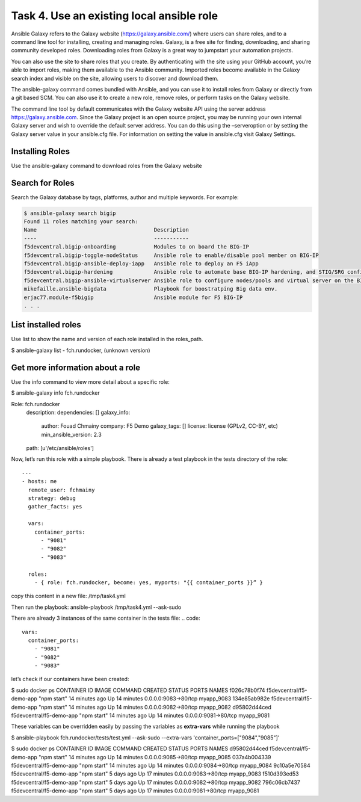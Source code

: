 Task 4. Use an existing local ansible role
===========================================

Ansible Galaxy refers to the Galaxy website (https://galaxy.ansible.com/)  where users can share roles, and to a command line tool for installing, creating and managing roles.
Galaxy, is a free site for finding, downloading, and sharing community developed roles. Downloading roles from Galaxy is a great way to jumpstart your automation projects.

You can also use the site to share roles that you create. By authenticating with the site using your GitHub account, you’re able to import roles, making them available to the Ansible community. Imported roles become available in the Galaxy search index and visible on the site, allowing users to discover and download them.

The ansible-galaxy command comes bundled with Ansible, and you can use it to install roles from Galaxy or directly from a git based SCM. You can also use it to create a new role, remove roles, or perform tasks on the Galaxy website.

The command line tool by default communicates with the Galaxy website API using the server address https://galaxy.ansible.com. Since the Galaxy project is an open source project, you may be running your own internal Galaxy server and wish to override the default server address. You can do this using the –serveroption or by setting the Galaxy server value in your ansible.cfg file. For information on setting the value in ansible.cfg visit Galaxy Settings.


Installing Roles
--------------------
Use the ansible-galaxy command to download roles from the Galaxy website

.. code::
 $ ansible-galaxy install username.role_name,v1.0.0


Search for Roles
----------------------
Search the Galaxy database by tags, platforms, author and multiple keywords. For example:

.. code::

 $ ansible-galaxy search bigip
 Found 11 roles matching your search:
 Name                                     Description
 ----                                     -----------
 f5devcentral.bigip-onboarding            Modules to on board the BIG-IP
 f5devcentral.bigip-toggle-nodeStatus     Ansible role to enable/disable pool member on BIG-IP
 f5devcentral.bigip-ansible-deploy-iapp   Ansible role to deploy an F5 iApp
 f5devcentral.bigip-hardening             Ansible role to automate base BIG-IP hardening, and STIG/SRG configuration
 f5devcentral.bigip-ansible-virtualserver Ansible role to configure nodes/pools and virtual server on the BIG-IP
 mikefaille.ansible-bigdata               Playbook for boostratping Big data env.
 erjac77.module-f5bigip                   Ansible module for F5 BIG-IP
 . . .


List installed roles
-----------------------
Use list to show the name and version of each role installed in the roles_path.

.. code::

$ ansible-galaxy list
- fch.rundocker, (unknown version)




Get more information about a role
---------------------------------
Use the info command to view more detail about a specific role:

.. code::

$ ansible-galaxy info fch.rundocker

Role: fch.rundocker
        description:
        dependencies: []
        galaxy_info:
                author: Fouad Chmainy
                company: F5 Demo
                galaxy_tags: []
                license: license (GPLv2, CC-BY, etc)
                min_ansible_version: 2.3
        path: [u'/etc/ansible/roles']


Now, let’s run this role with a simple playbook. There is already a test playbook in the tests directory of the role:

.. parsed-literal::
 ---
 - hosts: me
   remote_user: fchmainy
   strategy: debug
   gather_facts: yes

   vars:
     container_ports:
       - "9081"
       - "9082"
       - "9083"

   roles:
     - { role: fch.rundocker, become: yes, myports: "{{ container_ports }}” }

copy this content in a new file: /tmp/task4.yml 

Then run the playbook:
ansible-playbook /tmp/task4.yml --ask-sudo

There are already 3 instances of the same container in the tests file:
.. code::
  vars:
    container_ports:
      - "9081"
      - "9082"
      - "9083"

let’s check if our containers have been created:

.. code::

$ sudo docker ps
CONTAINER ID        IMAGE                      COMMAND             CREATED             STATUS              PORTS                  NAMES
f026c78b0f74        f5devcentral/f5-demo-app   "npm start"         14 minutes ago      Up 14 minutes       0.0.0.0:9083->80/tcp   myapp_9083
134e85ab982e        f5devcentral/f5-demo-app   "npm start"         14 minutes ago      Up 14 minutes       0.0.0.0:9082->80/tcp   myapp_9082
d95802d44ced        f5devcentral/f5-demo-app   "npm start"         14 minutes ago      Up 14 minutes       0.0.0.0:9081->80/tcp   myapp_9081

These variables can be overridden easily by passing the variables as **extra-vars** while running the playbook

.. code::

$ ansible-playbook fch.rundocker/tests/test.yml --ask-sudo --extra-vars 'container_ports=["9084","9085"]'

$ sudo docker ps
CONTAINER ID        IMAGE                      COMMAND             CREATED             STATUS              PORTS                  NAMES
d95802d44ced        f5devcentral/f5-demo-app   "npm start"         14 minutes ago      Up 14 minutes       0.0.0.0:9085->80/tcp   myapp_9085
037a4b004339        f5devcentral/f5-demo-app   "npm start"         14 minutes ago      Up 14 minutes       0.0.0.0:9084->80/tcp   myapp_9084
9c10a5e70584        f5devcentral/f5-demo-app   "npm start"         5 days ago          Up 17 minutes       0.0.0.0:9083->80/tcp   myapp_9083
f510d393ed53        f5devcentral/f5-demo-app   "npm start"         5 days ago          Up 17 minutes       0.0.0.0:9082->80/tcp   myapp_9082
796c06cb7437        f5devcentral/f5-demo-app   "npm start"         5 days ago          Up 17 minutes       0.0.0.0:9081->80/tcp   myapp_9081


